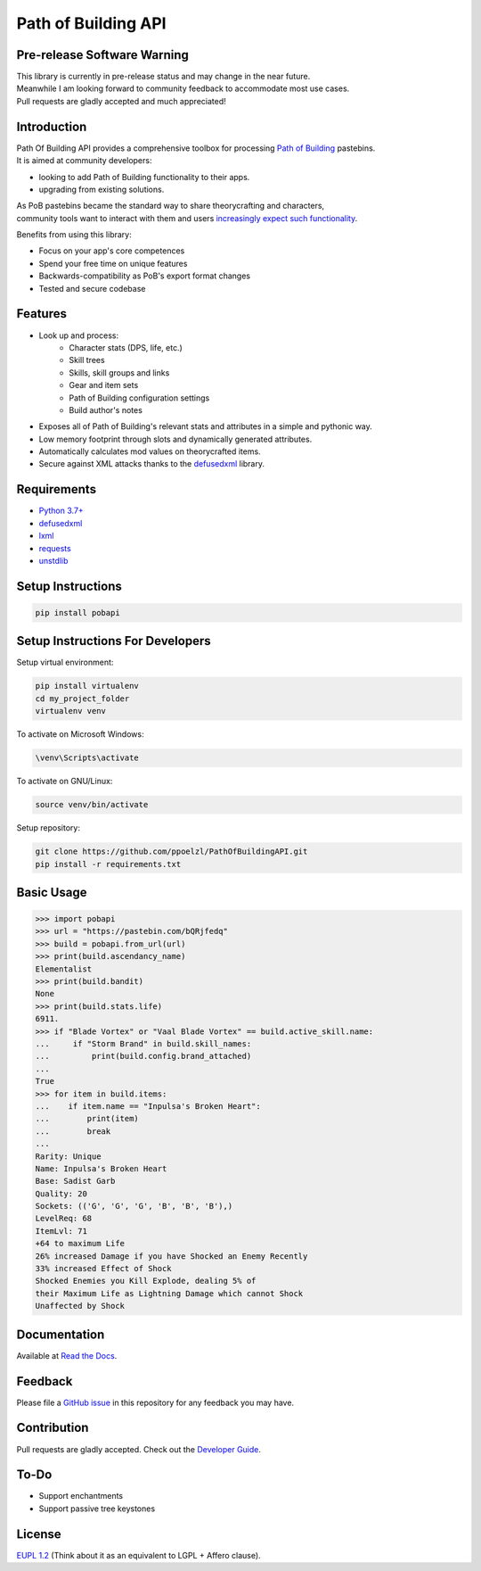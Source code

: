 Path of Building API
====================

Pre-release Software Warning
----------------------------

| This library is currently in pre-release status and may change in the near future.
| Meanwhile I am looking forward to community feedback to accommodate most use cases.
| Pull requests are gladly accepted and much appreciated!

Introduction
------------

| Path Of Building API provides a comprehensive toolbox for processing
    `Path of Building <https://github.com/Openarl/PathOfBuilding>`_ pastebins.
| It is aimed at community developers:

* looking to add Path of Building functionality to their apps.
* upgrading from existing solutions.

| As PoB pastebins became the standard way to share theorycrafting and characters,
| community tools want to interact with them and users `increasingly expect such functionality
    <https://www.reddit.com/r/pathofexile/comments/aca7vl/path_of_leveling_a_tool_written_in_java_with_an/>`_.

Benefits from using this library:

* Focus on your app's core competences
* Spend your free time on unique features
* Backwards-compatibility as PoB's export format changes
* Tested and secure codebase

Features
--------

* Look up and process:
    * Character stats (DPS, life, etc.)
    * Skill trees
    * Skills, skill groups and links
    * Gear and item sets
    * Path of Building configuration settings
    * Build author's notes
* Exposes all of Path of Building's relevant stats and attributes in a simple and pythonic way.
* Low memory footprint through slots and dynamically generated attributes.
* Automatically calculates mod values on theorycrafted items.
* Secure against XML attacks thanks to the `defusedxml <https://pypi.org/project/defusedxml/>`_ library.

Requirements
------------

* `Python 3.7+ <https://www.python.org/>`_
* `defusedxml <https://pypi.org/project/defusedxml/>`_
* `lxml <https://pypi.org/project/lxml/>`_
* `requests <https://pypi.org/project/requests/>`_
* `unstdlib <https://pypi.org/project/unstdlib/>`_

Setup Instructions
--------------------

.. code-block:: console

    pip install pobapi

Setup Instructions For Developers
---------------------------------

Setup virtual environment:

.. code-block:: console

    pip install virtualenv
    cd my_project_folder
    virtualenv venv

To activate on Microsoft Windows:

.. code-block:: console

    \venv\Scripts\activate

To activate on GNU/Linux:

.. code-block:: console

    source venv/bin/activate

Setup repository:

.. code-block:: console

    git clone https://github.com/ppoelzl/PathOfBuildingAPI.git
    pip install -r requirements.txt

Basic Usage
-----------

>>> import pobapi
>>> url = "https://pastebin.com/bQRjfedq"
>>> build = pobapi.from_url(url)
>>> print(build.ascendancy_name)
Elementalist
>>> print(build.bandit)
None
>>> print(build.stats.life)
6911.
>>> if "Blade Vortex" or "Vaal Blade Vortex" == build.active_skill.name:
...     if "Storm Brand" in build.skill_names:
...         print(build.config.brand_attached)
...
True
>>> for item in build.items:
...    if item.name == "Inpulsa's Broken Heart":
...        print(item)
...        break
...
Rarity: Unique
Name: Inpulsa's Broken Heart
Base: Sadist Garb
Quality: 20
Sockets: (('G', 'G', 'G', 'B', 'B', 'B'),)
LevelReq: 68
ItemLvl: 71
+64 to maximum Life
26% increased Damage if you have Shocked an Enemy Recently
33% increased Effect of Shock
Shocked Enemies you Kill Explode, dealing 5% of
their Maximum Life as Lightning Damage which cannot Shock
Unaffected by Shock

Documentation
-------------

Available at `Read the Docs <https://pobapi.readthedocs.io>`_.

Feedback
--------

Please file a `GitHub issue <https://developer.github.com/v3/issues/>`_ in this repository for any feedback you may have.

Contribution
------------

Pull requests are gladly accepted. Check out the `Developer Guide <https://pobapi.readthedocs.io/dev.html>`_.

To-Do
-----

* Support enchantments
* Support passive tree keystones

License
-------

`EUPL 1.2 <https://eupl.eu/>`_ (Think about it as an equivalent to LGPL + Affero clause).
